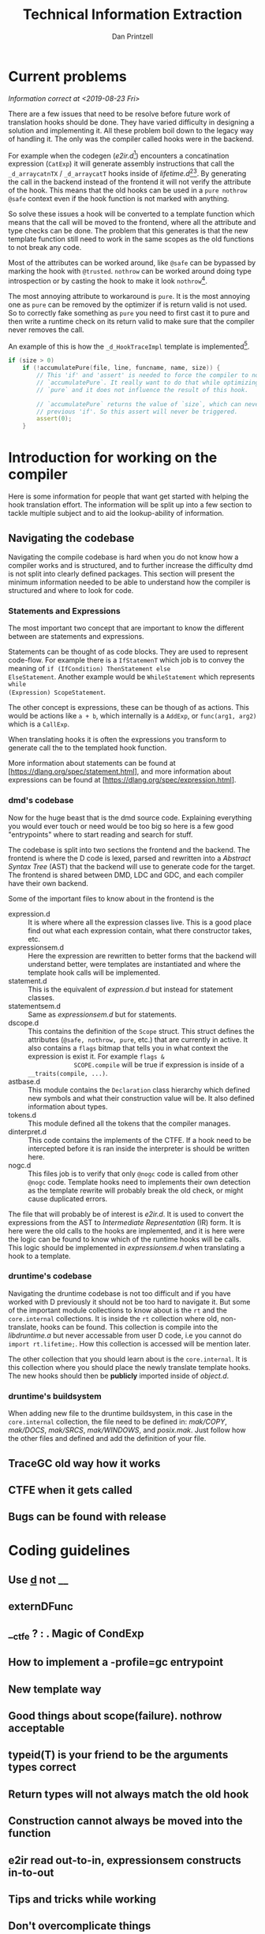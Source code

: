 #+TITLE: Technical Information Extraction
#+AUTHOR: Dan Printzell
#+EMAIL: gsoc@vild.io

#+BEGIN_COMMENT
- Finding a hook to translate
- How to manage the CTFE.
- Examples of previous translations
 - with notes on how they were updated / fixed
- Debugging technique
- How to implement a -profile=gc entrypoint.
#+END_COMMENT

* Current problems
/Information correct at <2019-08-23 Fri>/

There are a few issues that need to be resolve before future work of
translation hooks should be done. They have varied difficulty in
designing a solution and implementing it. All these problem boil down
to the legacy way of handling it. The only was the compiler called
hooks were in the backend.

For example when the codegen (/e2ir.d/[fn:3]) encounters a concatination
expression (~CatExp~) it will generate assembly instructions that call the
~_d_arraycatnTX~ / ~_d_arraycatT~ hooks inside of /lifetime.d/[fn:1][fn:2]. By
generating the call in the backend instead of the frontend it will not
verify the attribute of the hook. This means that the old hooks can be
used in a ~pure nothrow @safe~ context even if the hook function is
not marked with anything.

So solve these issues a hook will be converted to a template function
which means that the call will be moved to the frontend, where all the
attribute and type checks can be done. The problem that this generates
is that the new template function still need to work in the same
scopes as the old functions to not break any code.

Most of the attributes can be worked around, like ~@safe~ can be
bypassed by marking the hook with ~@trusted~. ~nothrow~
can be worked around doing type introspection or by casting the hook
to make it look ~nothrow~[fn:4].

The most annoying attribute to workaround is ~pure~. It is the most
annoying one as ~pure~ can be removed by the optimizer if is return
valid is not used. So to correctly fake something as ~pure~ you need
to first cast it to pure and then write a runtime check on its return
valid to make sure that the compiler never removes the call.

An example of this is how the ~_d_HookTraceImpl~ template is
implemented[fn:5].

#+BEGIN_SRC d
if (size > 0)
	if (!accumulatePure(file, line, funcname, name, size)) {
		// This 'if' and 'assert' is needed to force the compiler to not remove the call to
		// `accumulatePure`. It really want to do that while optimizing as the function is
		// `pure` and it does not influence the result of this hook.

		// `accumulatePure` returns the value of `size`, which can never be zero due to the
		// previous 'if'. So this assert will never be triggered.
		assert(0);
	}
#+END_SRC


* Introduction for working on the compiler

Here is some information for people that want get started with helping
the hook translation effort. The information will be split up into a
few section to tackle multiple subject and to aid the lookup-ability
of information.

** Navigating the codebase

Navigating the compile codebase is hard when you do not know how a
compiler works and is structured, and to further increase the
difficulty dmd is not split into clearly defined packages. This
section will present the minimum information needed to be able to
understand how the compiler is structured and where to look for code.

*** Statements and Expressions
The most important two concept that are important to know the
different between are statements and expressions.

Statements can be thought of as code blocks. They are used to
represent code-flow. For example there is a ~IfStatemenT~ which job is
to convey the meaning of ~if (IfCondition) ThenStatement else
ElseStatement~.
Another example would be ~WhileStatement~ which represents ~while
(Expression) ScopeStatement~.

The other concept is expressions, these can be though of as actions.
This would be actions like ~a + b~, which internally is a ~AddExp~, or
~func(arg1, arg2)~ which is a ~CallExp~.

When translating hooks it is often the expressions you transform to
generate call the to the templated hook function.

More information about statements can be found at
[https://dlang.org/spec/statement.html], and more information about
expressions can be found at [https://dlang.org/spec/expression.html].

*** dmd's codebase
Now for the huge beast that is the dmd source code. Explaining
everything you would ever touch or need would be too big so here is a
few good "entrypoints" where to start reading and search for stuff.

The codebase is split into two sections the frontend and the backend.
The frontend is where the D code is lexed, parsed and rewritten into a
/Abstract Syntax Tree/ (AST) that the backend will use to generate
code for the target. The frontend is shared between DMD, LDC and GDC,
and each compiler have their own backend.

Some of the important files to know about in the frontend is the 
- expression.d :: It is where where all the expression classes
                  live. This is a good place find out what each
                  expression contain, what there constructor takes,
                  etc.
- expressionsem.d :: Here the expression are rewritten to better forms
     that the backend will understand better, were templates are
     instantiated and where the template hook calls will be
     implemented.
- statement.d :: This is the equivalent of /expression.d/ but instead
                 for statement classes.
- statementsem.d :: Same as /expressionsem.d/ but for statements.
- dscope.d :: This contains the definition of the ~Scope~ struct. This
              struct defines the attributes (~@safe, nothrow, pure~,
              etc.) that are currently in active. It also contains a
              ~flags~ bitmap that tells you in what context the
              expression is exist it. For example ~flags &
              SCOPE.compile~ will be true if expression is inside of a
              ~__traits(compile, ...)~.
- astbase.d :: This module contains the ~Declaration~ class hierarchy
               which defined new symbols and what their construction
               value will be. It also defined information about types.
- tokens.d :: This module defined all the tokens that the compiler
              manages.
- dinterpret.d :: This code contains the implements of the CTFE. If a
                  hook need to be intercepted before it is ran inside
                  the interpreter is should be written here.
- nogc.d :: This files job is to verify that only ~@nogc~ code is called
            from other ~@nogc~ code. Template hooks need to implements
            their own detection as the template rewrite will probably
            break the old check, or might cause duplicated errors.

The file that will probably be of interest is /e2ir.d/. It is used to
convert the expressions from the AST to /Intermediate Representation/
(IR) form. It is here were the old calls to the hooks are
implemented, and it is here were the logic can be found to know which
of the runtime hooks will be calls. This logic should be implemented
in /expressionsem.d/ when translating a hook to a template.

*** druntime's codebase
Navigating the druntime codebase is not too difficult and if you have
worked with D previously it should not be too hard to navigate it. But
some of the important module collections to know about is the ~rt~ and
the ~core.internal~ collections. It is inside the ~rt~ collection
where old, non-translate, hooks can be found. This collection is
compile into the /libdruntime.a/ but never accessable from user D
code, i.e you cannot do ~import rt.lifetime;~. How this collection is
accessed will be mention later.

The other collection that you should learn about is the
~core.internal~. It is this collection where you should place the
newly translate template hooks. The new hooks should then be
*publicly* imported inside of /object.d/.


*** druntime's buildsystem
When adding new file to the druntime buildsystem, in this case in the
~core.internal~ collection, the file need to be defined in:
/mak/COPY/, /mak/DOCS/, /mak/SRCS/, /mak/WINDOWS/, and /posix.mak/.
Just follow how the other files and defined and add the definition of
your file.







** TraceGC old way how it works

** CTFE when it gets called

** Bugs can be found with release

* Coding guidelines

** Use _d_ not __

** externDFunc

** __ctfe ? : . Magic of CondExp

** How to implement a -profile=gc entrypoint
** New template way
** Good things about scope(failure). nothrow acceptable
** typeid(T) is your friend to be the arguments types correct


** Return types will not always match the old hook

** Construction cannot always be moved into the function

** e2ir read out-to-in, expressionsem constructs in-to-out

** Tips and tricks while working



** Don't overcomplicate things
*** If you more edge-cases need to be implement, something else probably need to be improved first

* Debug techniques

** ~printf~ is your friend

** LDC implements more DWARF info, helps gdb.

** -vcg-ast
* How previous hooks where translated
#+BEGIN_COMMENT
problems founds, etc.
#+END_COMMENT

** Prev hooks

 Here are a list of previous hook translations pull request that were
 submitted before the GSoC project.
 Merged:
 - object.__cmp:
	 - https://github.com/dlang/dmd/pull/6597
	 - https://github.com/dlang/druntime/pull/1781
	 - https://github.com/dlang/dmd/pull/7279
 - object.__equals:
	 - https://github.com/dlang/dmd/pull/6697
	 - https://github.com/dlang/druntime/pull/1824
	 - https://github.com/dlang/dmd/pull/7225
 - string switch:
	 - https://github.com/dlang/dmd/pull/7273
	 - https://github.com/dlang/druntime/pull/1952
	 - https://github.com/dlang/dmd/pull/7295
 - final switch:
	 - https://github.com/dlang/dmd/pull/7303
	 - https://github.com/dlang/druntime/pull/1971
 - array casts:
	 - https://github.com/dlang/dmd/pull/9516
	 - https://github.com/dlang/druntime/pull/2264
	 - https://github.com/dlang/druntime/pull/2531
	 - https://github.com/dlang/dmd/pull/9572

 Not merged:
 - object.__cmp
	 - https://github.com/dlang/dmd/pull/9629
	 - https://github.com/dlang/druntime/pull/2562
 - newExp
	 - https://github.com/dlang/dmd/pull/9433
	 - https://github.com/dlang/druntime/pull/2508


** Pre-PR
https://github.com/dlang/dmd/pull/9839



* Footnotes

[fn:5] https://github.com/dlang/druntime/blob/396a0ec7ef2ba38bb6314f7992d5d99be3645f02/src/core/internal/array/utils.d#L79

[fn:4] Casting away ~nothrow~ can cause bugs as the optimizer
will remove ~try {} catch() {}~ if nothing inside the ~try~ scope throws.

[fn:3] https://github.com/dlang/dmd/blob/1d5170b98584de31ff3d6e9790f49182f2c4b833/src/dmd/e2ir.d#L2283

[fn:2] https://github.com/dlang/druntime/blob/396a0ec7ef2ba38bb6314f7992d5d99be3645f02/src/rt/lifetime.d#L2178
[fn:1] https://github.com/dlang/druntime/blob/396a0ec7ef2ba38bb6314f7992d5d99be3645f02/src/rt/lifetime.d#L2244

